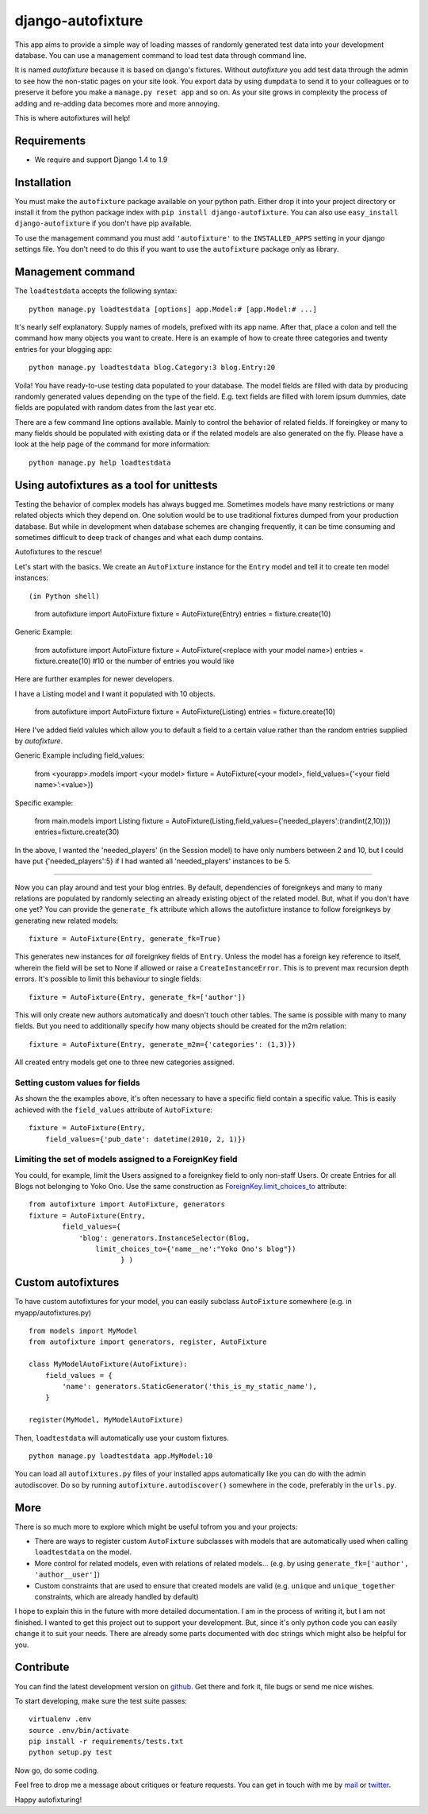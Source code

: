 ==================
django-autofixture
==================

|build| |package|

This app aims to provide a simple way of loading masses of randomly generated
test data into your development database. You can use a management command to
load test data through command line.

It is named *autofixture* because it is based on  django's fixtures. Without 
*autofixture* you add test data through the admin to see how the non-static 
pages on your site look. You export data by using ``dumpdata`` to
send it to your colleagues or to preserve it before you make a ``manage.py
reset app`` and so on. As your site grows in complexity the process of adding
and re-adding data becomes more and more annoying.

This is where autofixtures will help!


Requirements
============

* We require and support Django 1.4 to 1.9


Installation
============

You must make the ``autofixture`` package available on your python path.
Either drop it into your project directory or install it from the python
package index with ``pip install django-autofixture``. You can also use
``easy_install django-autofixture`` if you don't have pip available.

To use the management command you must add ``'autofixture'`` to the
``INSTALLED_APPS`` setting in your django settings file. You don't need to do
this if you want to use the ``autofixture`` package only as library.


Management command
==================

The ``loadtestdata`` accepts the following syntax::

    python manage.py loadtestdata [options] app.Model:# [app.Model:# ...]

It's nearly self explanatory. Supply names of models, prefixed with its app
name. After that, place a colon and tell the command how many objects you want
to create. Here is an example of how to create three categories and twenty
entries for your blogging app::

    python manage.py loadtestdata blog.Category:3 blog.Entry:20

Voila! You have ready-to-use testing data populated to your database. The
model fields are filled with data by producing randomly generated values
depending on the type of the field. E.g. text fields are filled with lorem
ipsum dummies, date fields are populated with random dates from the last
year etc.

There are a few command line options available. Mainly to control the
behavior of related fields. If foreingkey or many to many fields should be
populated with existing data or if the related models are also generated on
the fly. Please have a look at the help page of the command for more
information::

    python manage.py help loadtestdata


Using autofixtures as a tool for unittests
========================================

Testing the behavior of complex models has always bugged me. Sometimes models 
have many restrictions or many related objects which they depend on. One solution 
would be to use traditional fixtures dumped from your production database. But 
while in development when database schemes are changing frequently, it can be time
consuming and sometimes difficult to deep track of changes and what each dump contains.

Autofixtures to the rescue! 

Let's start with the basics. We create an ``AutoFixture`` instance for the
``Entry`` model and tell it to create ten model instances::

(in Python shell)

    from autofixture import AutoFixture
    fixture = AutoFixture(Entry)
    entries = fixture.create(10)

Generic Example:

    from autofixture import AutoFixture
    fixture = AutoFixture(<replace with your model name>)
    entries = fixture.create(10) #10 or the number of entries you would like

Here are further examples for newer developers.  

I have a Listing model and I want it populated with 10 objects.

    from autofixture import AutoFixture
    fixture = AutoFixture(Listing)
    entries = fixture.create(10) 

Here I've added field valules which allow you to default a field to 
a certain value rather than the random entries supplied by *autofixture*.

Generic Example including field_values:
    
    from <yourapp>.models import <your model>
    fixture = AutoFixture(<your model>, field_values={‘<your field name>’:<value>})

Specific example:

    from main.models import Listing
    fixture = AutoFixture(Listing,field_values={'needed_players':(randint(2,10))})
    entries=fixture.create(30) 

In the above, I wanted the 'needed_players' (in the Session model) to have only 
numbers between 2 and 10, but I could have put {'needed_players':5} if I had wanted 
all 'needed_players' instances to be 5.  

========================================

Now you can play around and test your blog entries. By default, dependencies of
foreignkeys and many to many relations are populated by randomly selecting an
already existing object of the related model. But, what if you don't have one yet?
You can provide the ``generate_fk`` attribute which allows the autofixture
instance to follow foreignkeys by generating new related models::

    fixture = AutoFixture(Entry, generate_fk=True)

This generates new instances for *all* foreignkey fields of ``Entry``. Unless
the model has a foreign key reference to itself, wherein the field will be set
to None if allowed or raise a ``CreateInstanceError``. This is to prevent
max recursion depth errors. It's possible to limit this behaviour to single fields::

    fixture = AutoFixture(Entry, generate_fk=['author'])

This will only create new authors automatically and doesn't touch other
tables. The same is possible with many to many fields. But you need to
additionally specify how many objects should be created for the m2m relation::

    fixture = AutoFixture(Entry, generate_m2m={'categories': (1,3)})

All created entry models get one to three new categories assigned.

Setting custom values for fields
--------------------------------

As shown the the examples above, it's often necessary to have a specific field contain a
specific value. This is easily achieved with the ``field_values`` attribute of
``AutoFixture``::

    fixture = AutoFixture(Entry,
        field_values={'pub_date': datetime(2010, 2, 1)})


Limiting the set of models assigned to a ForeignKey field
----------------------------------------------------------

You could, for example, limit the Users assigned to a foreignkey field to only 
non-staff Users.  Or create Entries for all Blogs not belonging to Yoko Ono.  
Use the same construction as ForeignKey.limit_choices_to_ attribute::

    from autofixture import AutoFixture, generators
    fixture = AutoFixture(Entry,
            field_values={
                'blog': generators.InstanceSelector(Blog, 
                    limit_choices_to={'name__ne':"Yoko Ono's blog"})
                          } )

    

Custom autofixtures
===================

To have custom autofixtures for your model, you can easily subclass
``AutoFixture`` somewhere (e.g. in myapp/autofixtures.py) ::

    from models import MyModel
    from autofixture import generators, register, AutoFixture

    class MyModelAutoFixture(AutoFixture):
        field_values = {
            'name': generators.StaticGenerator('this_is_my_static_name'),
        }

    register(MyModel, MyModelAutoFixture)


Then, ``loadtestdata`` will automatically use your custom fixtures. ::

    python manage.py loadtestdata app.MyModel:10

You can load all ``autofixtures.py`` files of your installed apps
automatically like you can do with the admin autodiscover. Do so by running
``autofixture.autodiscover()`` somewhere in the code, preferably in the
``urls.py``.


More
====

There is so much more to explore which might be useful tofrom  you and your
projects:

* There are ways to register custom ``AutoFixture`` subclasses with models
  that are automatically used when calling ``loadtestdata`` on the model.
* More control for related models, even with relations of related models...
  (e.g. by using ``generate_fk=['author', 'author__user']``)
* Custom constraints that are used to ensure that created models are
  valid (e.g. ``unique`` and ``unique_together`` constraints, which are
  already handled by default)

I hope to explain this in the future with more detailed documentation. I am in the 
process of writing it, but I am not finished.  I wanted to get this project out to
support your development. But, since it's only python code you can easily change it to 
suit your needs. There are already some parts documented with doc strings which 
might also be helpful for you.


Contribute
==========

You can find the latest development version on github_. Get there and fork it,
file bugs or send me nice wishes.

To start developing, make sure the test suite passes::
    
    virtualenv .env
    source .env/bin/activate
    pip install -r requirements/tests.txt
    python setup.py test

Now go, do some coding.

Feel free to drop me a message about critiques or feature requests. You can get
in touch with me by mail_ or twitter_.

Happy autofixturing!

.. _github: https://github.com/gregmuellegger/django-autofixture
.. _mail: mailto:gregor@muellegger.de
.. _twitter: http://twitter.com/gregmuellegger
.. _ForeignKey.limit_choices_to: http://docs.djangoproject.com/en/dev/ref/models/fields/#django.db.models.ForeignKey.limit_choices_to

.. |build| image:: https://travis-ci.org/gregmuellegger/django-autofixture.svg?branch=master
    :alt: Build Status
    :scale: 100%
    :target: https://travis-ci.org/gregmuellegger/django-autofixture

.. |package| image:: https://badge.fury.io/py/django-autofixture.svg
    :alt: Package Version
    :scale: 100%
    :target: http://badge.fury.io/py/django-autofixture
